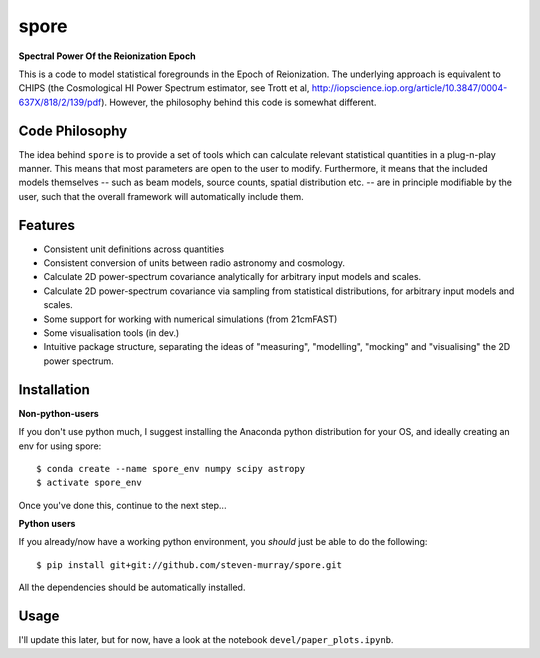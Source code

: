 spore
=====

**Spectral Power Of the Reionization Epoch**

This is a code to model statistical foregrounds in the Epoch of Reionization. The underlying approach is equivalent to
CHIPS (the Cosmological HI Power Spectrum estimator, see Trott et al, http://iopscience.iop.org/article/10.3847/0004-637X/818/2/139/pdf).
However, the philosophy behind this code is somewhat different.

Code Philosophy
~~~~~~~~~~~~~~~
The idea behind ``spore`` is to provide a set of tools which can calculate relevant statistical quantities in a plug-n-play
manner. This means that most parameters are open to the user to modify. Furthermore, it means that the included models
themselves -- such as beam models, source counts, spatial distribution etc. -- are in principle modifiable by the user,
such that the overall framework will automatically include them.

Features
~~~~~~~~

* Consistent unit definitions across quantities
* Consistent conversion of units between radio astronomy and cosmology.
* Calculate 2D power-spectrum covariance analytically for arbitrary input models and scales.
* Calculate 2D power-spectrum covariance via sampling from statistical distributions, for arbitrary input models and scales.
* Some support for working with numerical simulations (from 21cmFAST)
* Some visualisation tools (in dev.)
* Intuitive package structure, separating the ideas of "measuring", "modelling", "mocking" and "visualising" the 2D power spectrum.


Installation
~~~~~~~~~~~~
**Non-python-users**

If you don't use python much, I suggest installing the Anaconda python distribution for your OS, and ideally creating
an env for using spore::


    $ conda create --name spore_env numpy scipy astropy
    $ activate spore_env


Once you've done this, continue to the next step...

**Python users**

If you already/now have a working python environment, you *should* just be able to do the following::


    $ pip install git+git://github.com/steven-murray/spore.git


All the dependencies should be automatically installed.


Usage
~~~~~
I'll update this later, but for now, have a look at the notebook ``devel/paper_plots.ipynb``.


